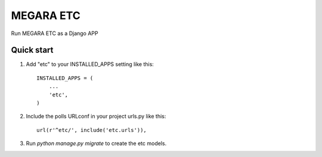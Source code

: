 ==========
MEGARA ETC
==========

Run MEGARA ETC  as a Django APP

Quick start
-----------

1. Add "etc" to your INSTALLED_APPS setting like this::

    INSTALLED_APPS = (
        ...
        'etc',
    )

2. Include the polls URLconf in your project urls.py like this::

    url(r'^etc/', include('etc.urls')),

3. Run `python manage.py migrate` to create the etc models.


